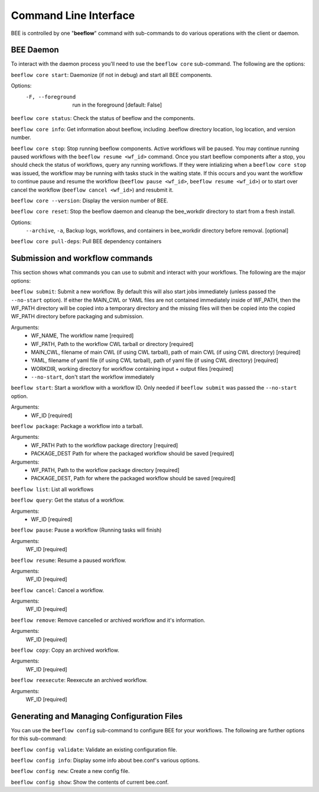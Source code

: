 .. _command-line-interface:

Command Line Interface
**********************

BEE is controlled by one "**beeflow**" command with sub-commands to do various operations with the client or daemon.

BEE Daemon
============

To interact with the daemon process you'll need to use the ``beeflow core`` sub-command. The following are the options:

``beeflow core start``: Daemonize (if not in debug) and start all BEE components.

Options:
  -F, --foreground  run in the foreground  [default: False]


``beeflow core status``: Check the status of beeflow and the components.

``beeflow core info``: Get information about beeflow, including .beeflow directory location, log location, and version number.

``beeflow core stop``: Stop running beeflow components. Active workflows will be paused. You may continue running paused workflows with the ``beeflow resume <wf_id>`` command. Once you start beeflow components after a stop, you should check the status of workflows, query any running workflows. If they were intializing when a ``beeflow core stop`` was issued, the workflow may be running with tasks stuck in the waiting state. If this occurs and you want the workflow to continue pause and resume the workflow (``beeflow pause <wf_id>``, ``beeflow resume <wf_id>``) or to start over cancel the workflow (``beeflow cancel <wf_id>``) and resubmit it.

``beeflow core --version``: Display the version number of BEE.

``beeflow core reset``: Stop the beeflow daemon and cleanup the bee_workdir directory to start from a fresh install.

Options:
   ``--archive``, ``-a``, Backup logs, workflows, and containers in bee_workdir directory before removal. [optional]

``beeflow core pull-deps``: Pull BEE dependency containers


Submission and workflow commands
================================

This section shows what commands you can use to submit and interact with your workflows. The following are the major options:

``beeflow submit``: Submit a new workflow. By default this will also start
jobs immediately (unless passed the ``--no-start`` option). If either the MAIN_CWL or YAML
files are not contained immediately inside of WF_PATH, then the WF_PATH directory will
be copied into a temporary directory and the missing files will then be copied
into the copied WF_PATH directory before packaging and submission.

Arguments:
  - WF_NAME, The workflow name  [required]
  - WF_PATH, Path to the workflow CWL tarball or directory  [required]
  - MAIN_CWL, filename of main CWL (if using CWL tarball), path of main CWL (if using CWL directory) [required]
  - YAML, filename of yaml file (if using CWL tarball), path of yaml file (if using CWL directory) [required]
  - WORKDIR, working directory for workflow containing input + output files [required]
  - ``--no-start``, don't start the workflow immediately

``beeflow start``: Start a workflow with a workflow ID. Only needed if
``beeflow submit`` was passed the ``--no-start`` option.

Arguments:
  - WF_ID  [required]

``beeflow package``: Package a workflow into a tarball.

Arguments:
  - WF_PATH       Path to the workflow package directory  [required]
  - PACKAGE_DEST  Path for where the packaged workflow should be saved [required]


Arguments:
  - WF_PATH,       Path to the workflow package directory  [required]
  - PACKAGE_DEST,  Path for where the packaged workflow should be saved [required]

``beeflow list``: List all workflows

``beeflow query``: Get the status of a workflow.

Arguments:
  - WF_ID  [required]

``beeflow pause``: Pause a workflow (Running tasks will finish)

Arguments:
  WF_ID  [required]

``beeflow resume``: Resume a paused workflow.

Arguments:
  WF_ID  [required]

``beeflow cancel``: Cancel a workflow.

Arguments:
  WF_ID  [required]

``beeflow remove``: Remove cancelled or archived workflow and it's information.

Arguments:
  WF_ID  [required]

``beeflow copy``: Copy an archived workflow.

Arguments:
  WF_ID  [required]

``beeflow reexecute``: Reexecute an archived workflow.

Arguments:
  WF_ID  [required]

Generating and Managing Configuration Files
===========================================

You can use the ``beeflow config`` sub-command to configure BEE for your workflows. The following are further options for this sub-command:

``beeflow config validate``: Validate an existing configuration file.

``beeflow config info``: Display some info about bee.conf's various options.

``beeflow config new``: Create a new config file.

``beeflow config show``: Show the contents of current bee.conf.



